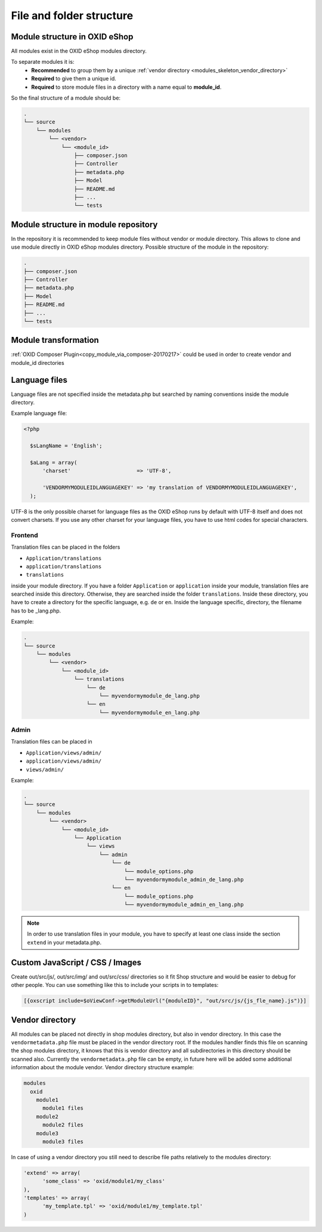 .. _modules_structure-20170217:

File and folder structure
=========================

Module structure in OXID eShop
------------------------------

All modules exist in the OXID eShop modules directory.

To separate modules it is:
  - **Recommended** to group them by a unique :ref:`vendor directory <modules_skeleton_vendor_directory>`
  - **Required** to give them a unique id.
  - **Required** to store module files in a directory with a name equal to **module_id**.

So the final structure of a module should be:

.. code::

  .
  └── source
      └── modules
          └── <vendor>
              └── <module_id>
                  ├── composer.json
                  ├── Controller
                  ├── metadata.php
                  ├── Model
                  ├── README.md
                  ├── ...
                  └── tests

Module structure in module repository
-------------------------------------

In the repository it is recommended to keep module files without vendor or module directory.
This allows to clone and use module directly in OXID eShop modules directory.
Possible structure of the module in the repository:

.. code::

  .
  ├── composer.json
  ├── Controller
  ├── metadata.php
  ├── Model
  ├── README.md
  ├── ...
  └── tests


Module transformation
---------------------

:ref:`OXID Composer Plugin<copy_module_via_composer-20170217>` could be used in order to create vendor and module_id directories

.. _modules_structure_language_files_20170316:

Language files
--------------

Language files are not specified inside the metadata.php but searched by naming conventions inside the module directory.

Example language file:

.. code::

  <?php

    $sLangName = 'English';

    $aLang = array(
        'charset'                     => 'UTF-8',

        'VENDORMYMODULEIDLANGUAGEKEY' => 'my translation of VENDORMYMODULEIDLANGUAGEKEY',
    );

UTF-8 is the only possible charset for language files as the OXID eShop runs by default with UTF-8 itself and
does not convert charsets. If you use any other charset for your language files, you have to use html codes for
special characters.


Frontend
^^^^^^^^

Translation files can be placed in the folders

* ``Application/translations``
* ``application/translations``
* ``translations``

inside your module directory.
If you have a folder ``Application`` or ``application`` inside your module, translation files are searched
inside this directory. Otherwise, they are searched inside the folder ``translations``.
Inside these directory, you have to create a directory for the specific language, e.g. ``de`` or ``en``.
Inside the language specific, directory, the filename has to be _lang.php.

Example:

.. code::

  .
  └── source
      └── modules
          └── <vendor>
              └── <module_id>
                  └── translations
                      └── de
                          └── myvendormymodule_de_lang.php
                      └── en
                          └── myvendormymodule_en_lang.php


.. _modules_structure_language_files_admin:

Admin
^^^^^

Translation files can be placed in

* ``Application/views/admin/``
* ``application/views/admin/``
* ``views/admin/``

Example:

.. code::

  .
  └── source
      └── modules
          └── <vendor>
              └── <module_id>
                  └── Application
                      └── views
                          └── admin
                              └── de
                                  └── module_options.php
                                  └── myvendormymodule_admin_de_lang.php
                              └── en
                                  └── module_options.php
                                  └── myvendormymodule_admin_en_lang.php

.. note::
    In order to use translation files in your module, you have to specify at least one class inside the section ``extend``
    in your metadata.php.


Custom JavaScript / CSS / Images
--------------------------------

Create out/src/js/, out/src/img/ and out/src/css/ directories so it fit Shop structure and would be easier to debug
for other people. You can use something like this to include your scripts in to templates:

.. code:: php

  [{oxscript include=$oViewConf->getModuleUrl("{moduleID}", "out/src/js/{js_fle_name}.js")}]

.. _modules_skeleton_vendor_directory:

Vendor directory
----------------

All modules can be placed not directly in shop modules directory, but also in vendor directory. In this case the ``vendormetadata.php`` file must be placed in the vendor directory root. If the modules handler finds this file on scanning the shop modules directory, it knows that this is vendor directory and all subdirectories in this directory should be scanned also. Currently the ``vendormetadata.php`` file can be empty, in future here will be added some additional information about the module vendor.
Vendor directory structure example:

.. code::

  modules
    oxid
      module1
        module1 files
      module2
        module2 files
      module3
        module3 files

In case of using a vendor directory you still need to describe file paths relatively to the modules directory:

.. code:: php

  'extend' => array(
        'some_class' => 'oxid/module1/my_class'
  ),
  'templates' => array(
        'my_template.tpl' => 'oxid/module1/my_template.tpl'
  )
